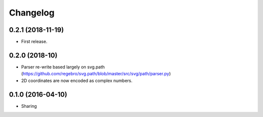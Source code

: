 Changelog
=========

0.2.1 (2018-11-19)
++++++++++++++++++

- First release.

0.2.0 (2018-10)
+++++++++++++++

- Parser re-write based largely on svg.path (https://github.com/regebro/svg.path/blob/master/src/svg/path/parser.py)
- 2D coordinates are now encoded as complex numbers.

0.1.0 (2016-04-10)
++++++++++++++++++

- Sharing
